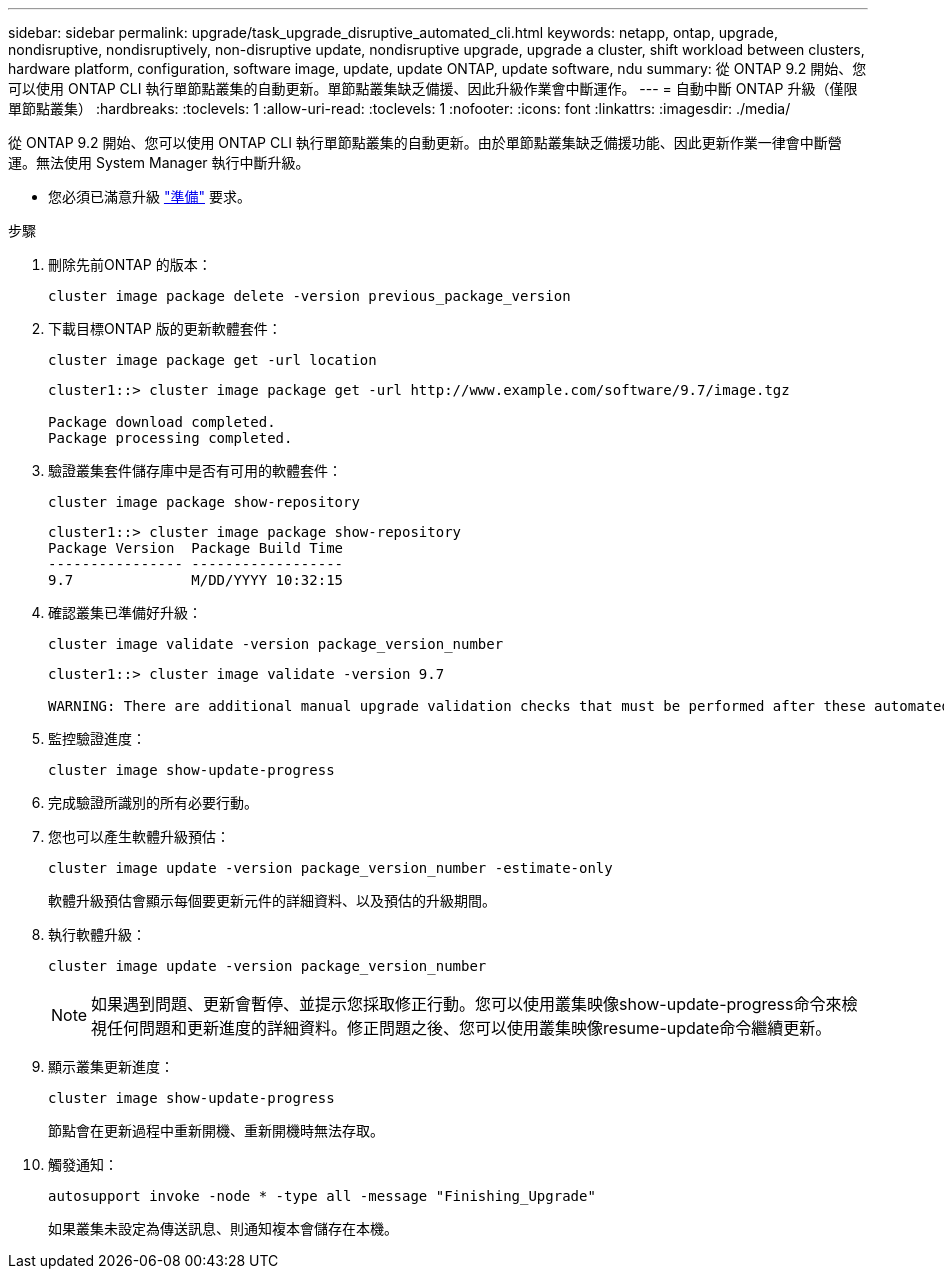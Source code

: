 ---
sidebar: sidebar 
permalink: upgrade/task_upgrade_disruptive_automated_cli.html 
keywords: netapp, ontap, upgrade, nondisruptive, nondisruptively, non-disruptive update, nondisruptive upgrade, upgrade a cluster, shift workload between clusters, hardware platform, configuration, software image, update, update ONTAP, update software, ndu 
summary: 從 ONTAP 9.2 開始、您可以使用 ONTAP CLI 執行單節點叢集的自動更新。單節點叢集缺乏備援、因此升級作業會中斷運作。 
---
= 自動中斷 ONTAP 升級（僅限單節點叢集）
:hardbreaks:
:toclevels: 1
:allow-uri-read: 
:toclevels: 1
:nofooter: 
:icons: font
:linkattrs: 
:imagesdir: ./media/


[role="lead"]
從 ONTAP 9.2 開始、您可以使用 ONTAP CLI 執行單節點叢集的自動更新。由於單節點叢集缺乏備援功能、因此更新作業一律會中斷營運。無法使用 System Manager 執行中斷升級。

* 您必須已滿意升級 link:prepare.html["準備"] 要求。


.步驟
. 刪除先前ONTAP 的版本：
+
[source, cli]
----
cluster image package delete -version previous_package_version
----
. 下載目標ONTAP 版的更新軟體套件：
+
[source, cli]
----
cluster image package get -url location
----
+
[listing]
----
cluster1::> cluster image package get -url http://www.example.com/software/9.7/image.tgz

Package download completed.
Package processing completed.
----
. 驗證叢集套件儲存庫中是否有可用的軟體套件：
+
[source, cli]
----
cluster image package show-repository
----
+
[listing]
----
cluster1::> cluster image package show-repository
Package Version  Package Build Time
---------------- ------------------
9.7              M/DD/YYYY 10:32:15
----
. 確認叢集已準備好升級：
+
[source, cli]
----
cluster image validate -version package_version_number
----
+
[listing]
----
cluster1::> cluster image validate -version 9.7

WARNING: There are additional manual upgrade validation checks that must be performed after these automated validation checks have completed...
----
. 監控驗證進度：
+
[source, cli]
----
cluster image show-update-progress
----
. 完成驗證所識別的所有必要行動。
. 您也可以產生軟體升級預估：
+
[source, cli]
----
cluster image update -version package_version_number -estimate-only
----
+
軟體升級預估會顯示每個要更新元件的詳細資料、以及預估的升級期間。

. 執行軟體升級：
+
[source, cli]
----
cluster image update -version package_version_number
----
+

NOTE: 如果遇到問題、更新會暫停、並提示您採取修正行動。您可以使用叢集映像show-update-progress命令來檢視任何問題和更新進度的詳細資料。修正問題之後、您可以使用叢集映像resume-update命令繼續更新。

. 顯示叢集更新進度：
+
[source, cli]
----
cluster image show-update-progress
----
+
節點會在更新過程中重新開機、重新開機時無法存取。

. 觸發通知：
+
[source, cli]
----
autosupport invoke -node * -type all -message "Finishing_Upgrade"
----
+
如果叢集未設定為傳送訊息、則通知複本會儲存在本機。


